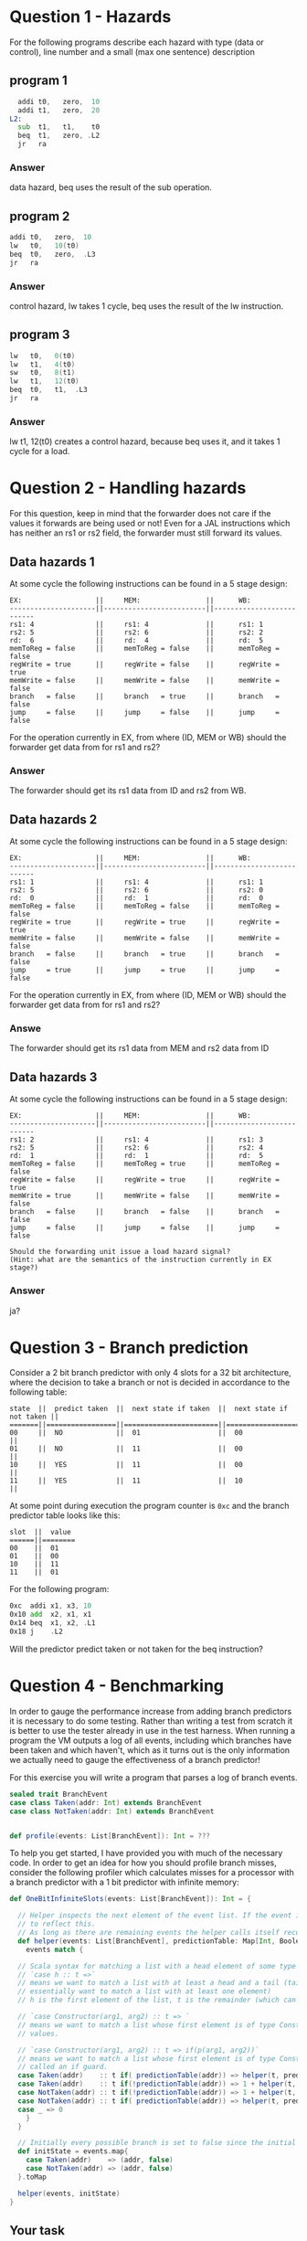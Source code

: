 * Question 1 - Hazards
  For the following programs describe each hazard with type (data or control), line number and a
  small (max one sentence) description
  
** program 1
  #+begin_src asm
    addi t0,   zero,  10
    addi t1,   zero,  20
  L2:
    sub  t1,   t1,    t0
    beq  t1,   zero, .L2
    jr   ra
  #+end_src

*** Answer
data hazard, beq uses the result of the sub operation.

** program 2
  #+begin_src asm
    addi t0,   zero,  10
    lw   t0,   10(t0)
    beq  t0,   zero,  .L3
    jr   ra
  #+end_src

*** Answer
control hazard, lw takes 1 cycle, beq uses the result of the lw instruction.
** program 3
  #+begin_src asm
  lw   t0,   0(t0)
  lw   t1,   4(t0)
  sw   t0,   8(t1)
  lw   t1,   12(t0)
  beq  t0,   t1,  .L3
  jr   ra
  #+end_src

*** Answer
lw t1, 12(t0) creates a control hazard, because beq uses it, and it takes 1 cycle for a load.

* Question 2 - Handling hazards
  For this question, keep in mind that the forwarder does not care if the values it forwards are being used or not!
  Even for a JAL instructions which has neither an rs1 or rs2 field, the forwarder must still forward its values.

** Data hazards 1
   At some cycle the following instructions can be found in a 5 stage design:
   
   #+begin_src text
   EX:                  ||     MEM:                ||      WB:
   ---------------------||-------------------------||--------------------------
   rs1: 4               ||     rs1: 4              ||      rs1: 1
   rs2: 5               ||     rs2: 6              ||      rs2: 2
   rd:  6               ||     rd:  4              ||      rd:  5
   memToReg = false     ||     memToReg = false    ||      memToReg = false
   regWrite = true      ||     regWrite = false    ||      regWrite = true
   memWrite = false     ||     memWrite = false    ||      memWrite = false
   branch   = false     ||     branch   = true     ||      branch   = false
   jump     = false     ||     jump     = false    ||      jump     = false
   #+end_src
   
   For the operation currently in EX, from where (ID, MEM or WB) should the forwarder get data from for rs1 and rs2?

*** Answer
   The forwarder should get its rs1 data from ID and rs2 from WB.
   
** Data hazards 2

   At some cycle the following instructions can be found in a 5 stage design:
   
   #+begin_src text
   EX:                  ||     MEM:                ||      WB:
   ---------------------||-------------------------||--------------------------
   rs1: 1               ||     rs1: 4              ||      rs1: 1
   rs2: 5               ||     rs2: 6              ||      rs2: 0
   rd:  0               ||     rd:  1              ||      rd:  0
   memToReg = false     ||     memToReg = false    ||      memToReg = false
   regWrite = true      ||     regWrite = true     ||      regWrite = true
   memWrite = false     ||     memWrite = false    ||      memWrite = false
   branch   = false     ||     branch   = true     ||      branch   = false
   jump     = true      ||     jump     = true     ||      jump     = false
   #+end_src

   For the operation currently in EX, from where (ID, MEM or WB) should the forwarder get data from for rs1 and rs2?

*** Answe
The forwarder should get its rs1 data from MEM and rs2 data from ID

** Data hazards 3

   At some cycle the following instructions can be found in a 5 stage design:
   
   #+begin_src text
   EX:                  ||     MEM:                ||      WB:
   ---------------------||-------------------------||--------------------------
   rs1: 2               ||     rs1: 4              ||      rs1: 3
   rs2: 5               ||     rs2: 6              ||      rs2: 4
   rd:  1               ||     rd:  1              ||      rd:  5
   memToReg = false     ||     memToReg = true     ||      memToReg = false
   regWrite = false     ||     regWrite = true     ||      regWrite = true
   memWrite = true      ||     memWrite = false    ||      memWrite = false
   branch   = false     ||     branch   = false    ||      branch   = false
   jump     = false     ||     jump     = false    ||      jump     = false

   Should the forwarding unit issue a load hazard signal?
   (Hint: what are the semantics of the instruction currently in EX stage?)
   #+end_src

*** Answer
ja?

* Question 3 - Branch prediction
  Consider a 2 bit branch predictor with only 4 slots for a 32 bit architecture, where the decision to 
  take a branch or not is decided in accordance to the following table:
  #+begin_src text
  state  ||  predict taken  ||  next state if taken  ||  next state if not taken ||
  =======||=================||=======================||==========================||
  00     ||  NO             ||  01                   ||  00                      ||
  01     ||  NO             ||  11                   ||  00                      ||
  10     ||  YES            ||  11                   ||  00                      ||
  11     ||  YES            ||  11                   ||  10                      ||
  #+end_src

  At some point during execution the program counter is ~0xc~ and the branch predictor table looks like this:
  #+begin_src text
  slot  ||  value
  ======||========
  00    ||  01
  01    ||  00
  10    ||  11
  11    ||  01
  #+end_src

  For the following program:
  #+begin_src asm
  0xc  addi x1, x3, 10
  0x10 add  x2, x1, x1
  0x14 beq  x1, x2, .L1 
  0x18 j    .L2
  #+end_src
  
  Will the predictor predict taken or not taken for the beq instruction?

* Question 4 - Benchmarking
  In order to gauge the performance increase from adding branch predictors it is necessary to do some testing.
  Rather than writing a test from scratch it is better to use the tester already in use in the test harness.
  When running a program the VM outputs a log of all events, including which branches have been taken and which
  haven't, which as it turns out is the only information we actually need to gauge the effectiveness of a branch
  predictor!

  For this exercise you will write a program that parses a log of branch events.

  #+BEGIN_SRC scala
  sealed trait BranchEvent
  case class Taken(addr: Int) extends BranchEvent
  case class NotTaken(addr: Int) extends BranchEvent


  def profile(events: List[BranchEvent]): Int = ???
  #+END_SRC

  To help you get started, I have provided you with much of the necessary code.
  In order to get an idea for how you should profile branch misses, consider the following profiler which calculates
  misses for a processor with a branch predictor with a 1 bit predictor with infinite memory:

  #+BEGIN_SRC scala
  def OneBitInfiniteSlots(events: List[BranchEvent]): Int = {

    // Helper inspects the next element of the event list. If the event is a mispredict the prediction table is updated
    // to reflect this.
    // As long as there are remaining events the helper calls itself recursively on the remainder
    def helper(events: List[BranchEvent], predictionTable: Map[Int, Boolean]): Int = {
      events match {

	// Scala syntax for matching a list with a head element of some type and a tail
	// `case h :: t =>`
	// means we want to match a list with at least a head and a tail (tail can be Nil, so we
	// essentially want to match a list with at least one element)
	// h is the first element of the list, t is the remainder (which can be Nil, aka empty)

	// `case Constructor(arg1, arg2) :: t => `
	// means we want to match a list whose first element is of type Constructor, giving us access to its internal
	// values.

	// `case Constructor(arg1, arg2) :: t => if(p(arg1, arg2))`
	// means we want to match a list whose first element is of type Constructor while satisfying some predicate p,
	// called an if guard.
	case Taken(addr)    :: t if( predictionTable(addr)) => helper(t, predictionTable)
	case Taken(addr)    :: t if(!predictionTable(addr)) => 1 + helper(t, predictionTable.updated(addr, true))
	case NotTaken(addr) :: t if(!predictionTable(addr)) => 1 + helper(t, predictionTable.updated(addr, false))
	case NotTaken(addr) :: t if( predictionTable(addr)) => helper(t, predictionTable)
	case _ => 0
      }
    }

    // Initially every possible branch is set to false since the initial state of the predictor is to assume branch not taken
    def initState = events.map{
      case Taken(addr)    => (addr, false)
      case NotTaken(addr) => (addr, false)
    }.toMap

    helper(events, initState)
  }
  #+END_SRC

** Your task
   Your job is to implement a test that checks how many misses occur for a 2 bit branch predictor with 8 slots.
   The rule table is the same as in question 3.
   For simplicitys sake, assume that every value in the table is initialized to 00.

   For this task it is necessary to use something more sophisticated than ~Map[(Int, Boolean)]~ to represent
   your branch predictor model.

   The skeleton code is located in ~testRunner.scala~ and can be run using testOnly FiveStage.ProfileTest.

   With a 2 bit 4 slot scheme, how many misses will you incur?
   Answer with a number.

* Question 5 - Cache profiling
  Unlike our design which has a very limited memory pool, real designs have access to vast amounts of memory, offset
  by a steep cost in access latency.
  To amend this a modern processor features several caches where even the smallest fastest cache has more memory than
  your entire design.
  In order to investigate how caches can alter performance it is therefore necessary to make some rather
  unrealistic assumptions to see how different cache schemes impacts performance.

  We will therefore assume the following:
  + Reads from main memory takes 5 cycles
  + cache has a total storage of 32 words (1024 bits)
  + cache reads work as they do now (i.e no additional latency)

  For this exercise you will write a program that parses a log of memory events, similar to previous task
  #+BEGIN_SRC scala
  sealed trait MemoryEvent
  case class Write(addr: Int) extends MemoryEvent
  case class Read(addr: Int) extends MemoryEvent


  def profile(events: List[MemoryEvent]): Int = ???
  #+END_SRC

** Your task
   Your job is to implement a model that tests how many delay cycles will occur for a cache which:
   + Follows a 2-way associative scheme
   + Block size is 4 words (128 bits)
   + Is write-through write no-allocate
   + Eviction policy is LRU (least recently used)
